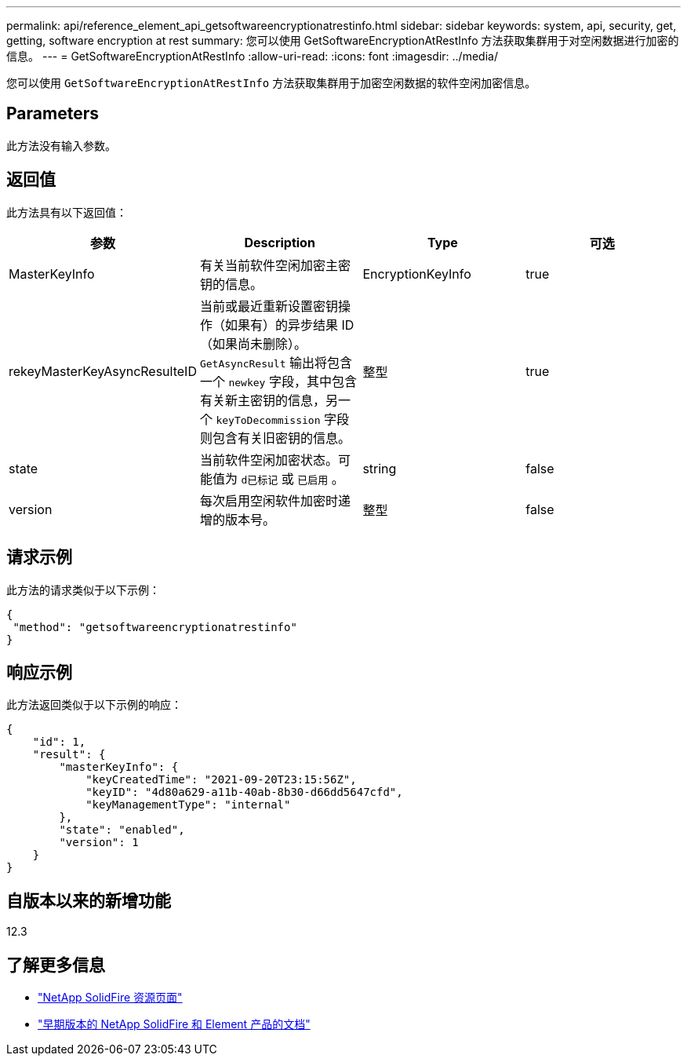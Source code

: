 ---
permalink: api/reference_element_api_getsoftwareencryptionatrestinfo.html 
sidebar: sidebar 
keywords: system, api, security, get, getting, software encryption at rest 
summary: 您可以使用 GetSoftwareEncryptionAtRestInfo 方法获取集群用于对空闲数据进行加密的信息。 
---
= GetSoftwareEncryptionAtRestInfo
:allow-uri-read: 
:icons: font
:imagesdir: ../media/


[role="lead"]
您可以使用 `GetSoftwareEncryptionAtRestInfo` 方法获取集群用于加密空闲数据的软件空闲加密信息。



== Parameters

此方法没有输入参数。



== 返回值

此方法具有以下返回值：

[cols="4*"]
|===
| 参数 | Description | Type | 可选 


| MasterKeyInfo | 有关当前软件空闲加密主密钥的信息。 | EncryptionKeyInfo | true 


| rekeyMasterKeyAsyncResulteID | 当前或最近重新设置密钥操作（如果有）的异步结果 ID （如果尚未删除）。`GetAsyncResult` 输出将包含一个 `newkey` 字段，其中包含有关新主密钥的信息，另一个 `keyToDecommission` 字段则包含有关旧密钥的信息。 | 整型 | true 


| state | 当前软件空闲加密状态。可能值为 `d已标记` 或 `已启用` 。 | string | false 


| version | 每次启用空闲软件加密时递增的版本号。 | 整型 | false 
|===


== 请求示例

此方法的请求类似于以下示例：

[listing]
----
{
 "method": "getsoftwareencryptionatrestinfo"
}
----


== 响应示例

此方法返回类似于以下示例的响应：

[listing]
----
{
    "id": 1,
    "result": {
        "masterKeyInfo": {
            "keyCreatedTime": "2021-09-20T23:15:56Z",
            "keyID": "4d80a629-a11b-40ab-8b30-d66dd5647cfd",
            "keyManagementType": "internal"
        },
        "state": "enabled",
        "version": 1
    }
}
----


== 自版本以来的新增功能

12.3

[discrete]
== 了解更多信息

* https://www.netapp.com/data-storage/solidfire/documentation/["NetApp SolidFire 资源页面"^]
* https://docs.netapp.com/sfe-122/topic/com.netapp.ndc.sfe-vers/GUID-B1944B0E-B335-4E0B-B9F1-E960BF32AE56.html["早期版本的 NetApp SolidFire 和 Element 产品的文档"^]

